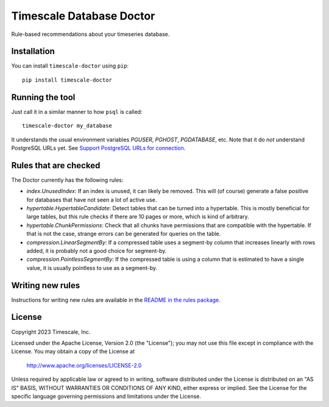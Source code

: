 Timescale Database Doctor
=========================

Rule-based recommendations about your timeseries database.

Installation
------------

You can install ``timescale-doctor`` using ``pip``::

  pip install timescale-doctor

Running the tool
----------------

Just call it in a similar manner to how ``psql`` is called::

  timescale-doctor my_database

It understands the usual environment variables `PGUSER`, `PGHOST`,
`PGDATABASE`, etc. Note that it do *not* understand PostgreSQL URLs
yet. See `Support PostgreSQL URLs for connection
<https://github.com/timescale/doctor/issues/5>`_.

Rules that are checked
----------------------

The Doctor currently has the following rules:

* `index.UnusedIndex`: If an index is unused, it can likely be
  removed. This will (of course) generate a false positive for
  databases that have not seen a lot of active use.

* `hypertable.HypertableCandidate`: Detect tables that can be turned
  into a hypertable. This is mostly beneficial for large tables, but
  this rule checks if there are 10 pages or more, which is kind of
  arbitrary.

* `hypertable.ChunkPermissions`: Check that all chunks have
  permissions that are compatible with the hypertable. If that is not
  the case, strange errors can be generated for queries on the table.

* `compression.LinearSegmentBy`: If a compressed table uses a
  segment-by column that increases linearly with rows added, it is
  probably not a good choice for segment-by.

* `compression.PointlessSegmentBy`: If the compressed table is using a
  column that is estimated to have a single value, it is usually
  pointless to use as a segment-by.


Writing new rules
-----------------

Instructions for writing new rules are available in the `README in the
rules package <src/doctor/rules/README.rst>`_.

License
-------

Copyright 2023 Timescale, Inc.

Licensed under the Apache License, Version 2.0 (the "License"); you
may not use this file except in compliance with the License.  You may
obtain a copy of the License at

    http://www.apache.org/licenses/LICENSE-2.0

Unless required by applicable law or agreed to in writing, software
distributed under the License is distributed on an "AS IS" BASIS,
WITHOUT WARRANTIES OR CONDITIONS OF ANY KIND, either express or
implied.  See the License for the specific language governing
permissions and limitations under the License.
